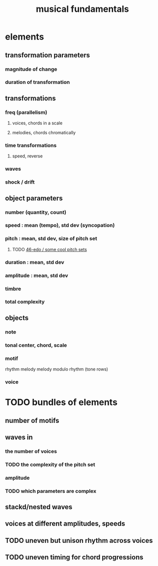 :PROPERTIES:
:ID:       361aa2f3-ae91-42c1-b943-0735eb0983af
:ROAM_ALIASES: "music fundamentals"
:END:
#+title: musical fundamentals
* elements
** transformation parameters
*** magnitude of change
*** duration of transformation
** transformations
*** freq (parallelism)
**** voices, chords in a scale
**** melodies, chords chromatically
*** time transformations
**** speed, reverse
*** waves
*** shock / drift
** object parameters
*** number (quantity, count)
*** speed : mean (tempo), std dev (syncopation)
*** pitch : mean, std dev, size of pitch set
**** TODO [[id:2b0cc874-56b8-4803-b581-329a2f4a04a1][46-edo / some cool pitch sets]]
*** duration : mean, std dev
*** amplitude : mean, std dev
*** timbre
*** total complexity
** objects
*** note
*** tonal center, chord, scale
*** motif
    rhythm
    melody
    melody modulo rhythm (tone rows)
*** voice
* TODO bundles of elements
** number of motifs
** waves in
*** the number of voices
*** TODO the complexity of the pitch set
*** amplitude
*** TODO which parameters are complex
** stackd/nested waves
** voices at different amplitudes, speeds
** TODO uneven but unison rhythm across voices
** TODO uneven timing for chord progressions
